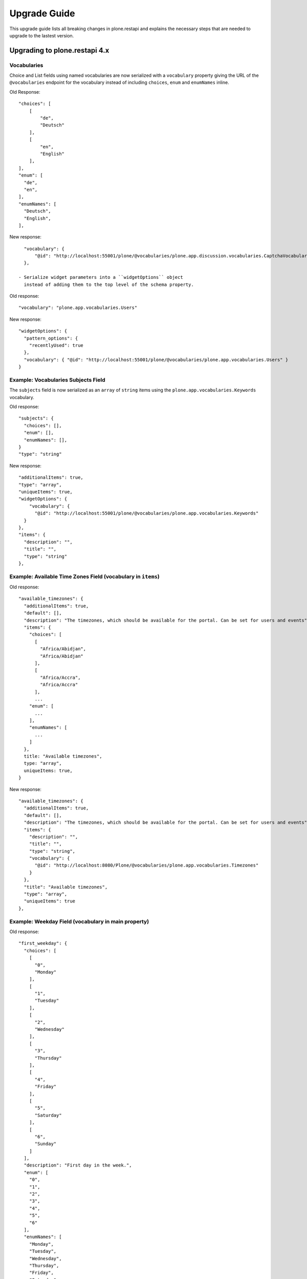 Upgrade Guide
=============

This upgrade guide lists all breaking changes in plone.restapi and explains the necessary steps that are needed to upgrade to the lastest version.


Upgrading to plone.restapi 4.x
------------------------------

Vocabularies
^^^^^^^^^^^^

Choice and List fields using named vocabularies are now serialized
with a ``vocabulary`` property giving the URL of the ``@vocabularies``
endpoint for the vocabulary instead of including ``choices``,
``enum`` and ``enumNames`` inline.

Old Response::

    "choices": [
        [
            "de",
            "Deutsch"
        ],
        [
            "en",
            "English"
        ],
    ],
    "enum": [
      "de",
      "en",
    ],
    "enumNames": [
      "Deutsch",
      "English",
    ],

New response::

    "vocabulary": {
        "@id": "http://localhost:55001/plone/@vocabularies/plone.app.discussion.vocabularies.CaptchaVocabulary"
    },

  - Serialize widget parameters into a ``widgetOptions`` object
    instead of adding them to the top level of the schema property.

Old response::

      "vocabulary": "plone.app.vocabularies.Users"

New response::

      "widgetOptions": {
        "pattern_options": {
          "recentlyUsed": true
        },
        "vocabulary": { "@id": "http://localhost:55001/plone/@vocabularies/plone.app.vocabularies.Users" }
      }

Example: Vocabularies Subjects Field
^^^^^^^^^^^^^^^^^^^^^^^^^^^^^^^^^^^^^

The ``subjects`` field is now serialized as an ``array``
of ``string`` items using the ``plone.app.vocabularies.Keywords`` vocabulary.

Old response::

    "subjects": {
      "choices": [],
      "enum": [],
      "enumNames": [],
    }
    "type": "string"

New response::

    "additionalItems": true,
    "type": "array",
    "uniqueItems": true,
    "widgetOptions": {
        "vocabulary": {
          "@id": "http://localhost:55001/plone/@vocabularies/plone.app.vocabularies.Keywords"
      }
    },
    "items": {
      "description": "",
      "title": "",
      "type": "string"
    },

Example: Available Time Zones Field (vocabulary in ``items``)
^^^^^^^^^^^^^^^^^^^^^^^^^^^^^^^^^^^^^^^^^^^^^^^^^^^^^^^^^^^^^

Old response::

    "available_timezones": {
      "additionalItems": true,
      "default": [],
      "description": "The timezones, which should be available for the portal. Can be set for users and events",
      "items": {
        "choices": [
          [
            "Africa/Abidjan",
            "Africa/Abidjan"
          ],
          [
            "Africa/Accra",
            "Africa/Accra"
          ],
          ...
        "enum": [
          ...
        ],
        "enumNames": [
          ...
        ]
      },
      title: "Available timezones",
      type: "array",
      uniqueItems: true,
    }

New response::

    "available_timezones": {
      "additionalItems": true,
      "default": [],
      "description": "The timezones, which should be available for the portal. Can be set for users and events",
      "items": {
        "description": "",
        "title": "",
        "type": "string",
        "vocabulary": {
          "@id": "http://localhost:8080/Plone/@vocabularies/plone.app.vocabularies.Timezones"
        }
      },
      "title": "Available timezones",
      "type": "array",
      "uniqueItems": true
    },

Example: Weekday Field (vocabulary in main property)
^^^^^^^^^^^^^^^^^^^^^^^^^^^^^^^^^^^^^^^^^^^^^^^^^^^^

Old response::

    "first_weekday": {
      "choices": [
        [
          "0",
          "Monday"
        ],
        [
          "1",
          "Tuesday"
        ],
        [
          "2",
          "Wednesday"
        ],
        [
          "3",
          "Thursday"
        ],
        [
          "4",
          "Friday"
        ],
        [
          "5",
          "Saturday"
        ],
        [
          "6",
          "Sunday"
        ]
      ],
      "description": "First day in the week.",
      "enum": [
        "0",
        "1",
        "2",
        "3",
        "4",
        "5",
        "6"
      ],
      "enumNames": [
        "Monday",
        "Tuesday",
        "Wednesday",
        "Thursday",
        "Friday",
        "Saturday",
        "Sunday"
      ],
      "title": "First weekday",
      "type": "string"
    },

New response::

    "first_weekday": {
      "description": "First day in the week.",
      "title": "First weekday",
      "type": "string",
      "vocabulary": {
        "@id": "http://localhost:8080/Plone/@vocabularies/plone.app.vocabularies.Weekdays"
      }
    },

Vocabularies Endpoint
^^^^^^^^^^^^^^^^^^^^^

The vocabularies endpoint does no longer returns an ``@id`` for terms.

The results are batched, and terms are now listed as ``items`` instead of ``terms`` to match other batched responses.

Batch size is 25 by default but can be overridden using the ``b_size`` parameter.

Old response::

    {
      "@id": "http://localhost:55001/plone/@vocabularies/plone.app.vocabularies.ReallyUserFriendlyTypes",
      "terms": [
        {
          "@id": "http://localhost:55001/plone/@vocabularies/plone.app.vocabularies.ReallyUserFriendlyTypes/Collection",
          "title": "Collection",
          "token": "Collection"
        },
        ...
      ]
    }

New response::

    {
      "@id": "http://localhost:55001/plone/@vocabularies/plone.app.vocabularies.ReallyUserFriendlyTypes",
      "items": [
          {
            "title": "Collection",
            "token": "Collection"
          },
          ...
      ],
      "items_total": 12
    }


New Features:

- ``@vocabularies`` service: Use ``query`` parameter to filter terms by title
  (case-insensitive).
  [davisagli]


Upgrading to plone.restapi 3.x
------------------------------

Image scales
^^^^^^^^^^^^

Image download URLs and image scale URLs are created using the UID based url formats. This allows Plone to create different URLs when the image changes and thus ensuring caches are updated.

Old Response::

     {
       "icon": {
         "download": "http://localhost:55001/plone/image/@@images/image/icon",
         "height": 32,
         "width": 24
       },
       "large": {
         "download": "http://localhost:55001/plone/image/@@images/image/large",
         "height": 768,
         "width": 576
       },
       ...
      }

New Response::

     {
       "icon": {
         "download": "http://localhost:55001/plone/image/@@images/8eed3f80-5e1f-4115-85b8-650a10a6ca84.png",
         "height": 32,
         "width": 24
       },
       "large": {
         "download": "http://localhost:55001/plone/image/@@images/0d1824d1-2672-4b62-9277-aeb220d3bf15.png",
         "height": 768,
         "width": 576
       },
      ...
      }


@sharing endpoint
^^^^^^^^^^^^^^^^^

The ``available_roles`` property in the response to a GET request to the
``@sharing`` endpoint has changed: Instead of a flat list of strings, it now
contains a list of dicts, with the role ID and their translated title:

Old Response::

  HTTP/1.1 200 OK
  Content-Type: application/json

  {
    "available_roles": [
      "Contributor",
      "Editor",
      "Reviewer",
      "Reader"
    ],
    "entries": [
        "..."
    ],
    "inherit": true
  }


New Response::

  HTTP/1.1 200 OK
  Content-Type: application/json

  {
    "available_roles": [
      {
        "id": "Contributor",
        "title": "Can add"
      },
      {
        "id": "Editor",
        "title": "Can edit"
      },
      {
        "id": "Reader",
        "title": "Can view"
      },
      {
        "id": "Reviewer",
        "title": "Can review"
      }
    ],
    "entries": [
        "..."
    ],
    "inherit": true
  }


Custom Content Deserializers
^^^^^^^^^^^^^^^^^^^^^^^^^^^^

If you have implemented custom content deserializers, you have to handle the
new ``create`` keyword in the ``__call__`` method, which determines if deserialization
is performed during object creation or while updating an object.

Deserializers should only fire an ``IObjectModifiedEvent`` event if an object
has been updated. They should not fire it, when a new object has been created.

See `Dexterity content deserializer <https://github.com/plone/plone.restapi/blob/master/src/plone/restapi/deserializer/dxcontent.py>`_ for an example.


Upgrading to plone.restapi 2.x
------------------------------

plone.restapi 2.0.0 converts all datetime, DateTime and time to UTC before serializing.
The translations endpoint becomes "expandable", which introduces the following breaking changes.

Translations
^^^^^^^^^^^^

When using the `@translations` endpoint in plone.restapi 1.x, the endpoint returned a `language` key
with the content object's language and a `translations` key with all its translations.

Now, as the endpoint is expandable we want the endpoint to behave like the other expandable endpoints.
As top level information we only include the name of the endpoint on the `@id` attribute and the actual
translations of the content object in an attribute called `items`.

This means that now the JSON response to a GET request to the :ref:`translations` endpoint does not
include anymore the language of the actual content item and the translations in an attribute called
`items` instead of `translations`.

Old response::

  HTTP/1.1 200 OK
  Content-Type: application/json

  {
    "@id": "http://localhost:55001/plone/en/test-document",
    "language": "en",
    "translations": [
      {
        "@id": "http://localhost:55001/plone/es/test-document",
        "language": "es"
      }
    ]
  }

New response::

  HTTP/1.1 200 OK
  Content-Type: application/json

  {
    "@id": "http://localhost:55001/plone/en/test-document/@translations",
    "items": [
      {
        "@id": "http://localhost:55001/plone/es/test-document",
        "language": "es"
      }
    ]
  }


Upgrading to plone.restapi 1.0b1
--------------------------------

In plone.restapi 1.0b1 the 'url' attribute on the :ref:`navigation` and :ref:`breadcrumbs` endpoint was renamed to '@id' to be consistent with other links/URLs used in
plone.restapi.

The JSON response to a GET request to the :ref:`breadcrumbs` endpoint changed from using the 'url' attribute for 'items'::

    HTTP/1.1 200 OK
    Content-Type: application/json

    {
      "@id": "http://localhost:55001/plone/front-page/@breadcrumbs",
      "items": [
        {
          "title": "Welcome to Plone",
          "url": "http://localhost:55001/plone/front-page"
        }
      ]
    }

to using the '@id' for the URL of 'items'::

    HTTP/1.1 200 OK
    Content-Type: application/json

    {
      "@id": "http://localhost:55001/plone/front-page/@breadcrumbs",
      "items": [
        {
          "@id": "http://localhost:55001/plone/front-page",
          "title": "Welcome to Plone"
        }
      ]
    }

The JSON response to a GET request to the :ref:`navigation` endpoint changed from using the 'url' attribute for 'items'::

    HTTP/1.1 200 OK
    Content-Type: application/json

    {
      "@id": "http://localhost:55001/plone/front-page/@navigation",
      "items": [
        {
          "title": "Home",
          "url": "http://localhost:55001/plone",
        },
        {
          "title": "Welcome to Plone",
          "url": "http://localhost:55001/plone/front-page"
        }
      ]
    }

to using the '@id' for the URL of 'items'::

    HTTP/1.1 200 OK
    Content-Type: application/json

    {
      "@id": "http://localhost:55001/plone/front-page/@navigation",
      "items": [
        {
          "@id": "http://localhost:55001/plone",
          "title": "Home"
        },
        {
          "@id": "http://localhost:55001/plone/front-page",
          "title": "Welcome to Plone"
        }
      ]
    }

The expansion mechanism is also affected by this change when :ref:`navigation` or :ref:`breadcrumbs` endpoints are expanded.

From using 'url' in the breadcrumb 'items'::

    {
      "@components": {
        "breadcrumbs": {
          "@id": "http://localhost:55001/plone/front-page/@breadcrumbs",
          "items": [
            {
              "title": "Welcome to Plone",
              "url": "http://localhost:55001/plone/front-page"
            }
          ]
        },
        "navigation": {
          "@id": "http://localhost:55001/plone/front-page/@navigation",
          "items": [
            {
              "title": "Home",
              "url": "http://localhost:55001/plone",
            },
            {
              "title": "Welcome to Plone",
              "url": "http://localhost:55001/plone/front-page"
            }
          ]
        },
        ...
    }

to using '@id' in the breadcrumb 'items'::

    {
      "@components": {
        "breadcrumbs": {
          "@id": "http://localhost:55001/plone/front-page/@breadcrumbs",
          "items": [
            {
              "@id": "http://localhost:55001/plone/front-page",
              "title": "Welcome to Plone"
            }
          ]
        },
        "navigation": {
          "@id": "http://localhost:55001/plone/front-page/@navigation",
          "items": [
            {
              "@id": "http://localhost:55001/plone",
              "title": "Home"
            },
            {
              "@id": "http://localhost:55001/plone/front-page",
              "title": "Welcome to Plone"
            }
          ]
        },
        ...
    }

Changelog::

- Rename 'url' attribute on navigation / breadcrumb to '@id'. [timo]

Pull Request:

- https://github.com/plone/plone.restapi/pull/459


Upgrading to plone.restapi 1.0a25
---------------------------------

plone.restapi 1.0a25 introduced three breaking changes:

- Remove @components navigation and breadcrumbs. Use top level @navigation and
  @breadcrumb endpoints instead. [timo]

- Remove "sharing" attributes from GET response. [timo,jaroel]

- Convert richtext using .output_relative_to. Direct conversion from RichText
  if no longer supported as we *always* need a context for the ITransformer. [jaroel]

Remove @components endpoint
^^^^^^^^^^^^^^^^^^^^^^^^^^^

plone.restapi 1.0a25 removed the @components endpoint which used to provide a
:ref:`navigation` and a :ref:`breadcrumbs` endpoint.

Instead of using "@components/navigation"::

  http://localhost:8080/Plone/@components/navigation

Use just "@navigation"::

  http://localhost:8080/Plone/@navigation

Instead of using "@components/breadcrumbs"::

  http://localhost:8080/Plone/@components/breadcrumbs

Use just "@breadcrumbs"::

  http://localhost:8080/Plone/@breadcrumbs

Changelog::

- Remove @components navigation and breadcrumbs. Use top level @navigation and @breadcrumb endpoints instead. [timo]

Pull Request:

- https://github.com/plone/plone.restapi/pull/425


Remove "sharing" attributes
^^^^^^^^^^^^^^^^^^^^^^^^^^^

The "sharing" attribute was removed from all content GET responses::

  "sharing": {
    "@id": "http://localhost:55001/plone/collection/@sharing",
    "title": "Sharing"
  },

Use the :ref:`sharing` endpoint that can be expanded instead.

Changelog::

- Remove "sharing" attributes from GET response. [timo,jaroel]

Pull Request:

- https://github.com/plone/plone.restapi/commit/1b5e9e3a74df22e53b674849e27fa4b39b792b8c


Convert richtext using .output_relative_to
^^^^^^^^^^^^^^^^^^^^^^^^^^^^^^^^^^^^^^^^^^

Using ".output_relative_to" in the

Changelog::

- Convert richtext using .output_relative_to. Direct conversion from RichText if no longer supported as we *always* need a context for the ITransformer. [jaroel]

Pull Request:

https://github.com/plone/plone.restapi/pull/428


Upgrading to plone.restapi 1.0a17
---------------------------------

plone.restapi 1.0a17 changed the serialization of the rich-text "text" field for content objects from using 'raw' (a unicode string with the original input markup)::

  "text": {
    "content-type": "text/plain",
    "data": "Lorem ipsum",
    "encoding": "utf-8"
  },

to using 'output' (a unicode object representing the transformed output)::

  "text": {
    "content-type": "text/plain",
    "data": "<p>Lorem ipsum</p>",
    "encoding": "utf-8"
  },

Changelog::

- Change RichText field value to use 'output' instead of 'raw' to fix inline paths. This fixes #302. [erral]

Pull Request:

https://github.com/plone/plone.restapi/pull/346

